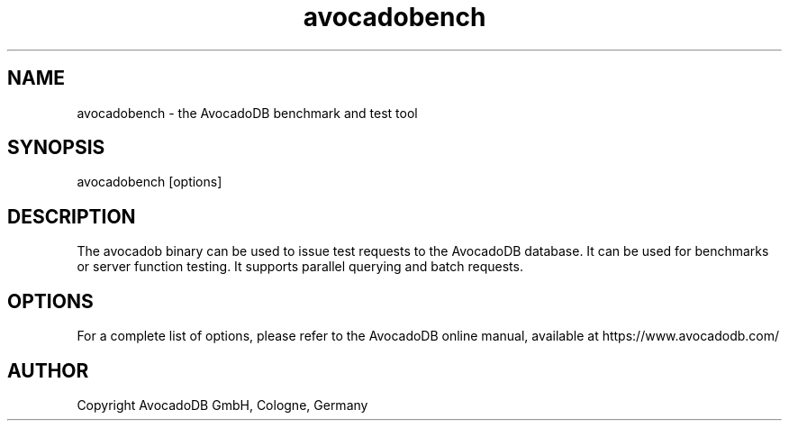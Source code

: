 .TH avocadobench 1 "3.2.2" "AvocadoDB" "AvocadoDB"
.SH NAME
avocadobench - the AvocadoDB benchmark and test tool
.SH SYNOPSIS
avocadobench [options]
.SH DESCRIPTION
The avocadob binary can be used to issue test requests to the 
AvocadoDB database. It can be used for benchmarks or server function
testing. It supports parallel querying and batch requests.
.SH OPTIONS
For a complete list of options, please refer to the AvocadoDB
online manual, available at https://www.avocadodb.com/

.SH AUTHOR
Copyright AvocadoDB GmbH, Cologne, Germany

